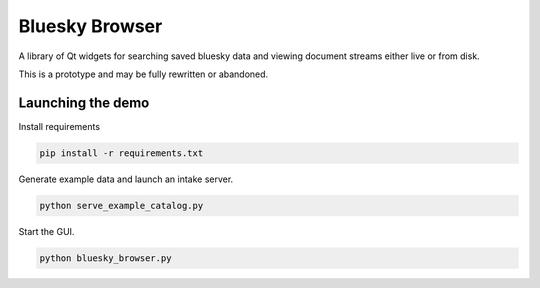 ***************
Bluesky Browser
***************

A library of Qt widgets for searching saved bluesky data and viewing document
streams either live or from disk.

This is a prototype and may be fully rewritten or abandoned.

Launching the demo
==================

Install requirements

.. code-block:: python

   pip install -r requirements.txt

Generate example data and launch an intake server.

.. code-block:: python

   python serve_example_catalog.py

Start the GUI.

.. code-block:: python

   python bluesky_browser.py
